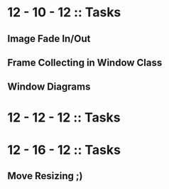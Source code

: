 #+TODO: TODO IN-PROGRESS WAITING DONE

* 12 - 10 - 12 :: Tasks

** Image Fade In/Out
** Frame Collecting in Window Class
** Window Diagrams



* 12 - 12 - 12 :: Tasks

* 12 - 16 - 12 :: Tasks

** Move Resizing ;)
